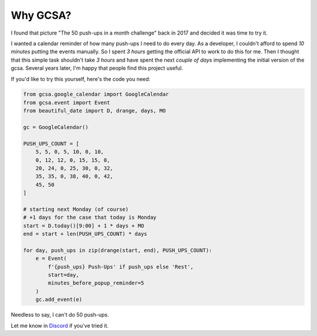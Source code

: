 Why GCSA?
=========

.. image:: _static/push_ups.webp
  :width: 200
  :alt: 50 push-ups in one month
  :align: right


I found that picture "The 50 push-ups in a month challenge" back in 2017 and decided it was time to try it.

I wanted a calendar reminder of how many push-ups I need to do every day. As a developer, I couldn't afford
to spend *10 minutes* putting the events manually. So I spent *3 hours* getting the official API to work to do this
for me. Then I thought that this simple task shouldn't take *3 hours* and have spent the next *couple of days*
implementing the initial version of the gcsa. Several years later, I'm happy that people find this project useful.


If you'd like to try this yourself, here's the code you need:

.. code-block:: python

    from gcsa.google_calendar import GoogleCalendar
    from gcsa.event import Event
    from beautiful_date import D, drange, days, MO

    gc = GoogleCalendar()

    PUSH_UPS_COUNT = [
        5, 5, 0, 5, 10, 0, 10,
        0, 12, 12, 0, 15, 15, 0,
        20, 24, 0, 25, 30, 0, 32,
        35, 35, 0, 38, 40, 0, 42,
        45, 50
    ]

    # starting next Monday (of course)
    # +1 days for the case that today is Monday
    start = D.today()[9:00] + 1 * days + MO
    end = start + len(PUSH_UPS_COUNT) * days

    for day, push_ups in zip(drange(start, end), PUSH_UPS_COUNT):
        e = Event(
            f'{push_ups} Push-Ups' if push_ups else 'Rest',
            start=day,
            minutes_before_popup_reminder=5
        )
        gc.add_event(e)



Needless to say, I can't do 50 push-ups.

Let me know in Discord_ if you've tried it.

.. _Discord: https://discord.gg/mRAegbwYKS
